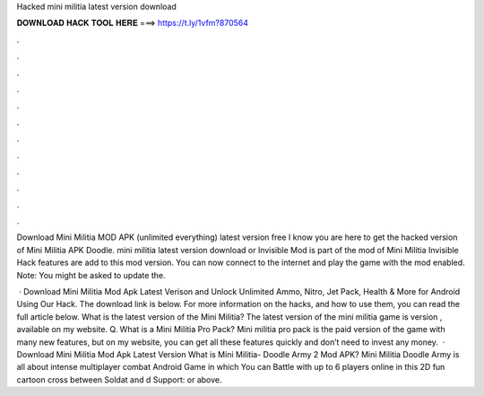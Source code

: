 Hacked mini militia latest version download



𝐃𝐎𝐖𝐍𝐋𝐎𝐀𝐃 𝐇𝐀𝐂𝐊 𝐓𝐎𝐎𝐋 𝐇𝐄𝐑𝐄 ===> https://t.ly/1vfm?870564



.



.



.



.



.



.



.



.



.



.



.



.

Download Mini Militia MOD APK (unlimited everything) latest version free I know you are here to get the hacked version of Mini Militia APK Doodle. mini militia latest version download or Invisible Mod is part of the mod of Mini Militia Invisible Hack features are add to this mod version. You can now connect to the internet and play the game with the mod enabled. Note: You might be asked to update the.

 · Download Mini Militia Mod Apk Latest Verison and Unlock Unlimited Ammo, Nitro, Jet Pack, Health & More for Android Using Our Hack. The download link is below. For more information on the hacks, and how to use them, you can read the full article below. What is the latest version of the Mini Militia? The latest version of the mini militia game is version , available on my website. Q. What is a Mini Militia Pro Pack? Mini militia pro pack is the paid version of the game with many new features, but on my website, you can get all these features quickly and don’t need to invest any money.  · Download Mini Militia Mod Apk Latest Version What is Mini Militia- Doodle Army 2 Mod APK? Mini Militia Doodle Army is all about intense multiplayer combat Android Game in which You can Battle with up to 6 players online in this 2D fun cartoon cross between Soldat and d Support: or above.
